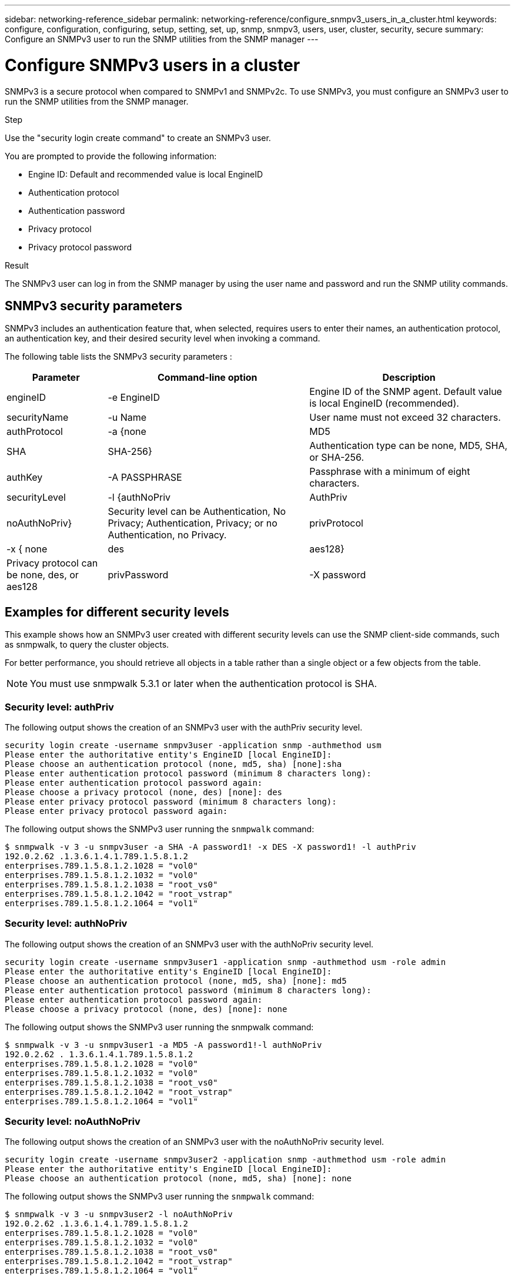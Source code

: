 ---
sidebar: networking-reference_sidebar
permalink: networking-reference/configure_snmpv3_users_in_a_cluster.html
keywords: configure, configuration, configuring, setup, setting, set, up, snmp, snmpv3, users, user, cluster, security, secure
summary: Configure an SNMPv3 user to run the SNMP utilities from the SNMP manager
---

= Configure SNMPv3 users in a cluster
:hardbreaks:
:nofooter:
:icons: font
:linkattrs:
:imagesdir: ./media/

//
// This file was created with NDAC Version 2.0 (August 17, 2020)
//
// 2020-11-30 12:43:36.956108
//

[.lead]
SNMPv3 is a secure protocol when compared to SNMPv1 and SNMPv2c. To use SNMPv3, you must configure an SNMPv3 user to run the SNMP utilities from the SNMP manager.

.Step

Use the "security login create command" to create an SNMPv3 user.

You are prompted to provide the following information:

* Engine ID: Default and recommended value is local EngineID
* Authentication protocol
* Authentication password
* Privacy protocol
* Privacy protocol password

.Result

The SNMPv3 user can log in from the SNMP manager by using the user name and password and run the SNMP utility commands.

== SNMPv3 security parameters

SNMPv3 includes an authentication feature that, when selected, requires users to enter their names, an authentication protocol, an authentication key, and their desired security level when invoking a command.

The following table lists the SNMPv3 security parameters :

[cols="20,40,40"]
|===
|Parameter |Command-line option |Description

|engineID
|-e EngineID
|Engine ID of the SNMP agent. Default value is local EngineID (recommended).
|securityName
|-u Name
|User name must not exceed 32 characters.
|authProtocol
|-a {none | MD5 | SHA | SHA-256}
|Authentication type can be none, MD5, SHA, or SHA-256.
|authKey
|-A PASSPHRASE
|Passphrase with a minimum of eight characters.
|securityLevel
|-l {authNoPriv | AuthPriv | noAuthNoPriv}
|Security level can be Authentication, No Privacy; Authentication, Privacy; or no Authentication, no Privacy.
|privProtocol
|-x { none | des | aes128}
|Privacy protocol can be none, des, or aes128
|privPassword
|-X password
|Password with a minimum of eight characters.
|===

== Examples for different security levels

This example shows how an SNMPv3 user created with different security levels can use the SNMP client-side commands, such as snmpwalk, to query the cluster objects.

For better performance, you should retrieve all objects in a table rather than a single object or a few objects from the table.

[NOTE]
You must use snmpwalk 5.3.1 or later when the authentication protocol is SHA.

=== Security level: authPriv

The following output shows the creation of an SNMPv3 user with the authPriv security level.

....
security login create -username snmpv3user -application snmp -authmethod usm
Please enter the authoritative entity's EngineID [local EngineID]:
Please choose an authentication protocol (none, md5, sha) [none]:sha
Please enter authentication protocol password (minimum 8 characters long):
Please enter authentication protocol password again:
Please choose a privacy protocol (none, des) [none]: des
Please enter privacy protocol password (minimum 8 characters long):
Please enter privacy protocol password again:
....

The following output shows the SNMPv3 user running the `snmpwalk` command:

....
$ snmpwalk -v 3 -u snmpv3user -a SHA -A password1! -x DES -X password1! -l authPriv
192.0.2.62 .1.3.6.1.4.1.789.1.5.8.1.2
enterprises.789.1.5.8.1.2.1028 = "vol0"
enterprises.789.1.5.8.1.2.1032 = "vol0"
enterprises.789.1.5.8.1.2.1038 = "root_vs0"
enterprises.789.1.5.8.1.2.1042 = "root_vstrap"
enterprises.789.1.5.8.1.2.1064 = "vol1"
....

=== Security level: authNoPriv

The following output shows the creation of an SNMPv3 user with the authNoPriv security level.

....
security login create -username snmpv3user1 -application snmp -authmethod usm -role admin
Please enter the authoritative entity's EngineID [local EngineID]:
Please choose an authentication protocol (none, md5, sha) [none]: md5
Please enter authentication protocol password (minimum 8 characters long):
Please enter authentication protocol password again:
Please choose a privacy protocol (none, des) [none]: none
....

The following output shows the SNMPv3 user running the snmpwalk command:

....
$ snmpwalk -v 3 -u snmpv3user1 -a MD5 -A password1!-l authNoPriv
192.0.2.62 . 1.3.6.1.4.1.789.1.5.8.1.2
enterprises.789.1.5.8.1.2.1028 = "vol0"
enterprises.789.1.5.8.1.2.1032 = "vol0"
enterprises.789.1.5.8.1.2.1038 = "root_vs0"
enterprises.789.1.5.8.1.2.1042 = "root_vstrap"
enterprises.789.1.5.8.1.2.1064 = "vol1"
....

=== Security level: noAuthNoPriv

The following output shows the creation of an SNMPv3 user with the noAuthNoPriv security level.

....
security login create -username snmpv3user2 -application snmp -authmethod usm -role admin
Please enter the authoritative entity's EngineID [local EngineID]:
Please choose an authentication protocol (none, md5, sha) [none]: none
....

The following output shows the SNMPv3 user running the `snmpwalk` command:

....
$ snmpwalk -v 3 -u snmpv3user2 -l noAuthNoPriv
192.0.2.62 .1.3.6.1.4.1.789.1.5.8.1.2
enterprises.789.1.5.8.1.2.1028 = "vol0"
enterprises.789.1.5.8.1.2.1032 = "vol0"
enterprises.789.1.5.8.1.2.1038 = "root_vs0"
enterprises.789.1.5.8.1.2.1042 = "root_vstrap"
enterprises.789.1.5.8.1.2.1064 = "vol1"
....
